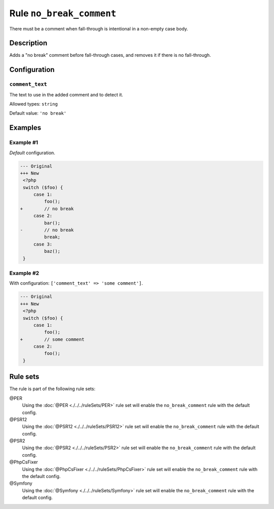 =========================
Rule ``no_break_comment``
=========================

There must be a comment when fall-through is intentional in a non-empty case
body.

Description
-----------

Adds a "no break" comment before fall-through cases, and removes it if there is
no fall-through.

Configuration
-------------

``comment_text``
~~~~~~~~~~~~~~~~

The text to use in the added comment and to detect it.

Allowed types: ``string``

Default value: ``'no break'``

Examples
--------

Example #1
~~~~~~~~~~

*Default* configuration.

.. code-block:: diff

   --- Original
   +++ New
    <?php
    switch ($foo) {
        case 1:
            foo();
   +        // no break
        case 2:
            bar();
   -        // no break
            break;
        case 3:
            baz();
    }

Example #2
~~~~~~~~~~

With configuration: ``['comment_text' => 'some comment']``.

.. code-block:: diff

   --- Original
   +++ New
    <?php
    switch ($foo) {
        case 1:
            foo();
   +        // some comment
        case 2:
            foo();
    }

Rule sets
---------

The rule is part of the following rule sets:

@PER
  Using the :doc:`@PER <./../../ruleSets/PER>` rule set will enable the ``no_break_comment`` rule with the default config.

@PSR12
  Using the :doc:`@PSR12 <./../../ruleSets/PSR12>` rule set will enable the ``no_break_comment`` rule with the default config.

@PSR2
  Using the :doc:`@PSR2 <./../../ruleSets/PSR2>` rule set will enable the ``no_break_comment`` rule with the default config.

@PhpCsFixer
  Using the :doc:`@PhpCsFixer <./../../ruleSets/PhpCsFixer>` rule set will enable the ``no_break_comment`` rule with the default config.

@Symfony
  Using the :doc:`@Symfony <./../../ruleSets/Symfony>` rule set will enable the ``no_break_comment`` rule with the default config.
